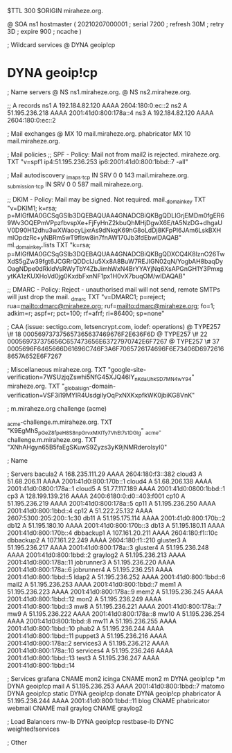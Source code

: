 $TTL 300
$ORIGIN miraheze.org.

@		SOA ns1 hostmaster (
		20210207000001	; serial
		7200		; refresh
		30M		; retry
		3D		; expire
		900		; ncache
)

; Wildcard services
@		DYNA	geoip!cp
*		DYNA	geoip!cp

; Name servers
@		NS	ns1.miraheze.org.
@		NS	ns2.miraheze.org.

;; A records
ns1		A	192.184.82.120
		AAAA	2604:180:0:ec::2
ns2		A	51.195.236.218
		AAAA	2001:41d0:800:178a::4
ns3		A	192.184.82.120
		AAAA	2604:180:0:ec::2

; Mail exchanges
@		MX	10	mail.miraheze.org.
phabricator	MX	10	mail.miraheze.org.

; Mail policies
;; SPF - Policy: Mail not from mail2 is rejected.
miraheze.org.		TXT	"v=spf1 ip4:51.195.236.253 ip6:2001:41d0:800:1bbd::7 -all"

; Mail autodiscovery
_imaps._tcp		IN SRV	0 0 143 mail.miraheze.org.
_submission._tcp	IN SRV	0 0 587 mail.miraheze.org.

;; DKIM - Policy: Mail may be signed. Not required.
mail._domainkey	TXT	"v=DKIM1; k=rsa; p=MIGfMA0GCSqGSIb3DQEBAQUAA4GNADCBiQKBgQDLIGrjEMDm0fgER69Wv3OQEPmVPpzfbvspXe+FjFyHnZ2kbuQhMHjDgwX6E/tA5NzDG+dhgaUV0D90H12dhu3wXWaocyLjxrAs9dNkqK69hG8oLdDj8KFpPI6JAm6LskBXHmlOpdzRc+yNBRm5wT9fIsw8in7fnAW170Jb3fdEbwIDAQAB"
ml._domainkey.lists	TXT	"k=rsa; p=MIGfMA0GCSqGSIb3DQEBAQUAA4GNADCBiQKBgQDXCQ4K8lznO26TwXdS5gZw39fgt6JCGRrQDDcIJu5Xx8A8BuW7REJIGN02qN/YogbAH8baqDyOagNDpe0dRkldVsRWyTbY4ZbJimhWxN4BrYYAYjNq6XsAPGnGH1Y3PmxgytKA1zKUXHoVd0jg0KxdbFxnNF1px1H0vX7buqOM/wIDAQAB"

;; DMARC - Policy: Reject - unauthorised mail will not send, remote SMTPs will just drop the mail.
_dmarc		TXT	"v=DMARC1; p=reject; rua=mailto:dmarc@miraheze.org; ruf=mailto:dmarc@miraheze.org; fo=1; adkim=r; aspf=r; pct=100; rf=afrf; ri=86400; sp=none"

; CAA (issue: sectigo.com, letsencrypt.com, iodef: operations)
@		TYPE257	\# 18 000569737375657365637469676F2E636F6D
@		TYPE257 \# 22 000569737375656C657473656E63727970742E6F7267
@		TYPE257 \# 37 0005696F6465666D61696C746F3A6F7065726174696F6E73406D69726168657A652E6F7267

; Miscellaneous
miraheze.org.   TXT     "google-site-verification=7WSUzjqZswhi5NfG45XJQ46IY_nKdaUhkSD7MN4wY94"
miraheze.org.	TXT	"_globalsign-domain-verification=VSF3i19MYIR4UsdgiIyOqPxNXKxpfkWK0jbiKG8VnK"

; m.miraheze.org challenge (acme)

_acme-challenge.m.miraheze.org.   TXT     "K9EgMhS_pGeZ8fpeH8S8npGrvxMXlTy7VhEt7s1DGlg"
_acme-challenge.m.miraheze.org.   TXT     "XNhAHgyn65B5faEgSKuwS9Zyzs3yK9jNMRderolsyI0"
 
; Name

; Servers
bacula2		A	168.235.111.29
		AAAA	2604:180:f3::382
cloud3		A	51.68.206.11
		AAAA	2001:41d0:800:170b::1
cloud4		A	51.68.206.138
		AAAA	2001:41d0:0800:178a::1
cloud5		A	51.77.117.189
		AAAA	2001:41d0:0800:1bbd::1
cp3		A	128.199.139.216
		AAAA	2400:6180:0:d0::403:f001
cp10		A	51.195.236.219
		AAAA	2001:41d0:800:178a::5
cp11		A	51.195.236.250
		AAAA	2001:41d0:800:1bbd::4
cp12		A	51.222.25.132
		AAAA	2607:5300:205:200::1c30
db11		A	51.195.175.114
		AAAA	2001:41d0:800:170b::2
db12		A	51.195.180.10
		AAAA	2001:41d0:800:170b::3
db13		A	51.195.180.11 
		AAAA	2001:41d0:800:170b::4
dbbackup1	A	107.161.20.211
		AAAA	2604:180:f1::10c
dbbackup2	A	107.161.22.249
		AAAA	2604:180:f1::210
gluster3	A	51.195.236.217
		AAAA	2001:41d0:800:178a::3
gluster4	A	51.195.236.248
		AAAA	2001:41d0:800:1bbd::2
graylog2    	A	51.195.236.213
		AAAA	2001:41d0:800:178a::11
jobrunner3	A	51.195.236.220
		AAAA	2001:41d0:800:178a::6
jobrunner4	A	51.195.236.251
		AAAA	2001:41d0:800:1bbd::5
ldap2   	A	51.195.236.252
		AAAA	2001:41d0:800:1bbd::6
mail2   	A	51.195.236.253
		AAAA	2001:41d0:800:1bbd::7
mem1    	A	51.195.236.223
		AAAA	2001:41d0:800:178a::9
mem2     	A	51.195.236.245
		AAAA	2001:41d0:800:1bbd::12
mon2		A	51.195.236.249
		AAAA	2001:41d0:800:1bbd::3
mw8     	A	51.195.236.221
		AAAA	2001:41d0:800:178a::7
mw9     	A	51.195.236.222
		AAAA	2001:41d0:800:178a::8
mw10    	A	51.195.236.254
		AAAA	2001:41d0:800:1bbd::8
mw11    	A	51.195.236.255
		AAAA	2001:41d0:800:1bbd::10
phab2    	A	51.195.236.244
		AAAA	2001:41d0:800:1bbd::11
puppet3		A	51.195.236.216
		AAAA	2001:41d0:800:178a::2
services3    	A	51.195.236.212
		AAAA	2001:41d0:800:178a::10
services4    	A	51.195.236.246
		AAAA	2001:41d0:800:1bbd::13
test3    	A	51.195.236.247
		AAAA	2001:41d0:800:1bbd::14

; Services
grafana		CNAME	mon2
icinga		CNAME	mon2
m		DYNA	geoip!cp
*.m		DYNA	geoip!cp
mail		A	51.195.236.253
		AAAA	2001:41d0:800:1bbd::7
matomo		DYNA	geoip!cp
static		DYNA	geoip!cp
donate		DYNA	geoip!cp
phabricator    	A	51.195.236.244
		AAAA	2001:41d0:800:1bbd::11
blog		CNAME	phabricator
webmail		CNAME	mail
graylog		CNAME	graylog2

; Load Balancers
mw-lb			DYNA	geoip!cp
restbase-lb		DYNC	weighted!services

; Other
